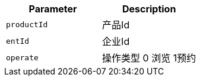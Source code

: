 |===
|Parameter|Description

|`+productId+`
|产品Id

|`+entId+`
|企业Id

|`+operate+`
|操作类型 0 浏览 1预约

|===